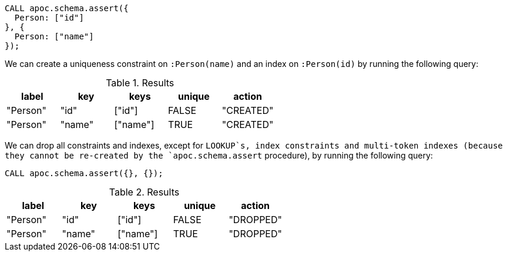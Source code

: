 [source,cypher]
----
CALL apoc.schema.assert({
  Person: ["id"]
}, {
  Person: ["name"]
});
----

We can create a uniqueness constraint on `:Person(name)` and an index on `:Person(id)` by running the following query:

.Results
[opts="header"]
|===
| label    | key    | keys     | unique | action
| "Person" | "id"   | ["id"]   | FALSE  | "CREATED"
| "Person" | "name" | ["name"] | TRUE   | "CREATED"
|===

We can drop all constraints and indexes, except for `LOOKUP`s, index constraints and multi-token indexes (because they cannot be re-created by the `apoc.schema.assert` procedure),
by running the following query:

[source,cypher]
----
CALL apoc.schema.assert({}, {});
----


.Results
[opts="header"]
|===
| label    | key    | keys     | unique | action
| "Person" | "id"   | ["id"]   | FALSE  | "DROPPED"
| "Person" | "name" | ["name"] | TRUE   | "DROPPED"
|===

